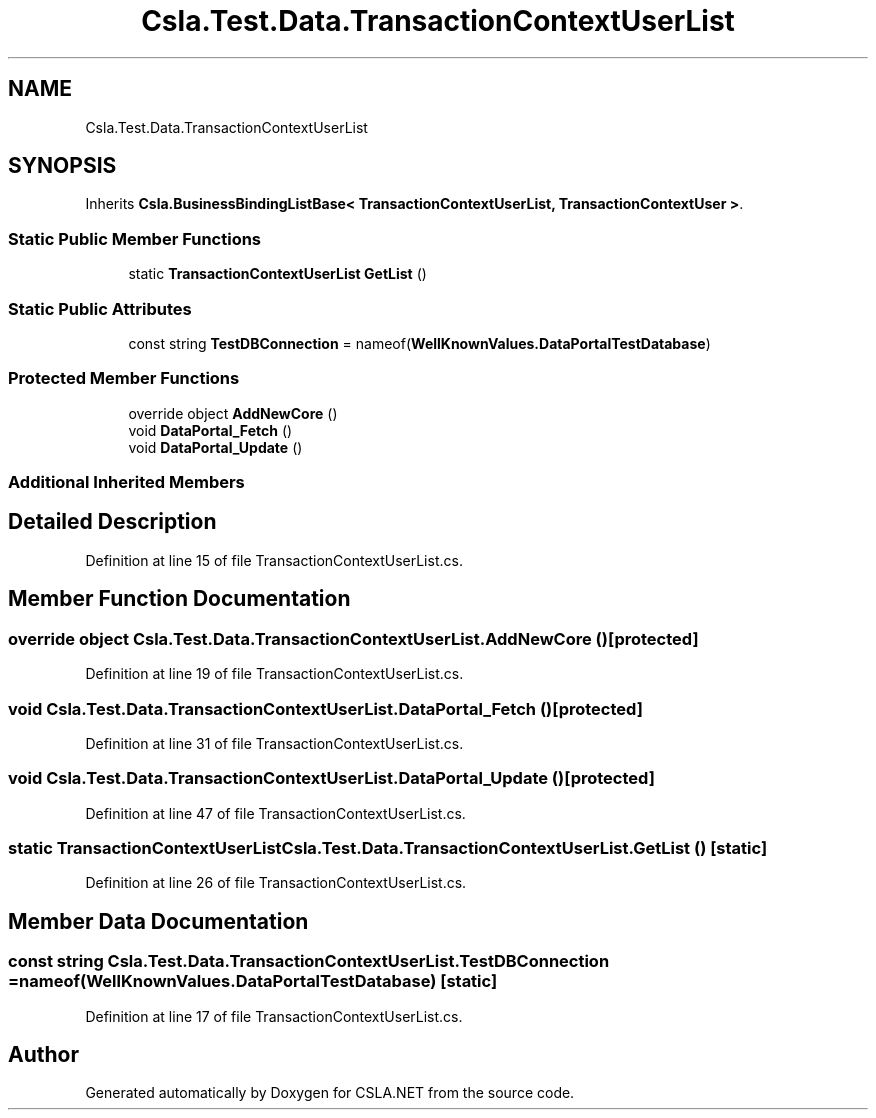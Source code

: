 .TH "Csla.Test.Data.TransactionContextUserList" 3 "Wed Jul 21 2021" "Version 5.4.2" "CSLA.NET" \" -*- nroff -*-
.ad l
.nh
.SH NAME
Csla.Test.Data.TransactionContextUserList
.SH SYNOPSIS
.br
.PP
.PP
Inherits \fBCsla\&.BusinessBindingListBase< TransactionContextUserList, TransactionContextUser >\fP\&.
.SS "Static Public Member Functions"

.in +1c
.ti -1c
.RI "static \fBTransactionContextUserList\fP \fBGetList\fP ()"
.br
.in -1c
.SS "Static Public Attributes"

.in +1c
.ti -1c
.RI "const string \fBTestDBConnection\fP = nameof(\fBWellKnownValues\&.DataPortalTestDatabase\fP)"
.br
.in -1c
.SS "Protected Member Functions"

.in +1c
.ti -1c
.RI "override object \fBAddNewCore\fP ()"
.br
.ti -1c
.RI "void \fBDataPortal_Fetch\fP ()"
.br
.ti -1c
.RI "void \fBDataPortal_Update\fP ()"
.br
.in -1c
.SS "Additional Inherited Members"
.SH "Detailed Description"
.PP 
Definition at line 15 of file TransactionContextUserList\&.cs\&.
.SH "Member Function Documentation"
.PP 
.SS "override object Csla\&.Test\&.Data\&.TransactionContextUserList\&.AddNewCore ()\fC [protected]\fP"

.PP
Definition at line 19 of file TransactionContextUserList\&.cs\&.
.SS "void Csla\&.Test\&.Data\&.TransactionContextUserList\&.DataPortal_Fetch ()\fC [protected]\fP"

.PP
Definition at line 31 of file TransactionContextUserList\&.cs\&.
.SS "void Csla\&.Test\&.Data\&.TransactionContextUserList\&.DataPortal_Update ()\fC [protected]\fP"

.PP
Definition at line 47 of file TransactionContextUserList\&.cs\&.
.SS "static \fBTransactionContextUserList\fP Csla\&.Test\&.Data\&.TransactionContextUserList\&.GetList ()\fC [static]\fP"

.PP
Definition at line 26 of file TransactionContextUserList\&.cs\&.
.SH "Member Data Documentation"
.PP 
.SS "const string Csla\&.Test\&.Data\&.TransactionContextUserList\&.TestDBConnection = nameof(\fBWellKnownValues\&.DataPortalTestDatabase\fP)\fC [static]\fP"

.PP
Definition at line 17 of file TransactionContextUserList\&.cs\&.

.SH "Author"
.PP 
Generated automatically by Doxygen for CSLA\&.NET from the source code\&.
